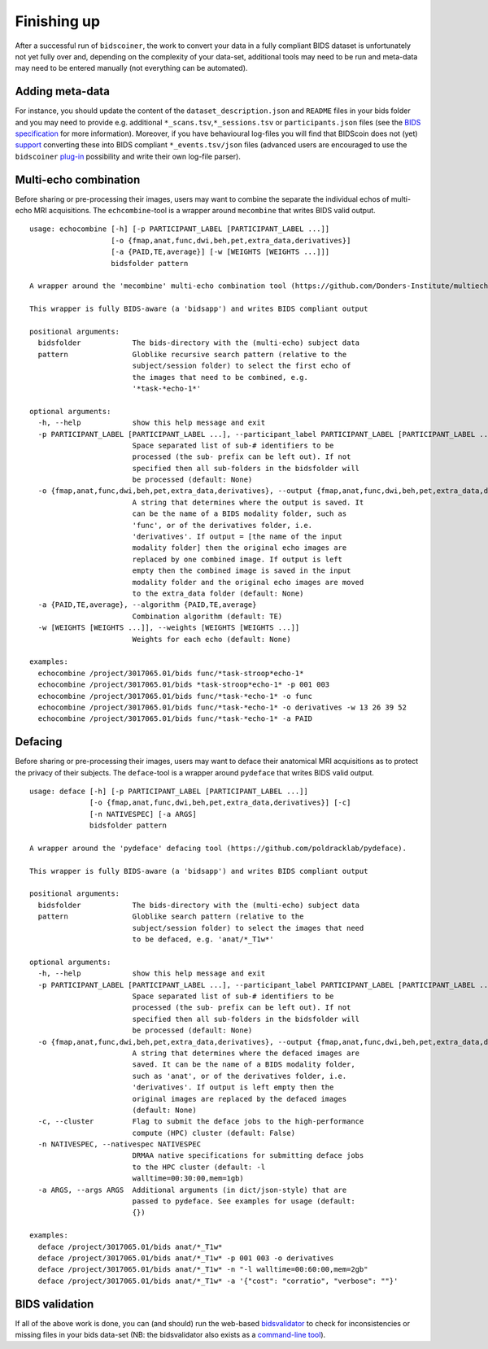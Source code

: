 Finishing up
============

After a successful run of ``bidscoiner``, the work to convert your data in a fully compliant BIDS dataset is unfortunately not yet fully over and, depending on the complexity of your data-set, additional tools may need to be run and meta-data may need to be entered manually (not everything can be automated).

Adding meta-data
----------------
For instance, you should update the content of the ``dataset_description.json`` and ``README`` files in your bids folder and you may need to provide e.g. additional ``*_scans.tsv``,\ ``*_sessions.tsv`` or ``participants.json`` files (see the `BIDS specification <http://bids.neuroimaging.io/bids_spec.pdf>`__ for more information). Moreover, if you have behavioural log-files you will find that BIDScoin does not (yet) `support <#bidscoin-functionality--todo>`__ converting these into BIDS compliant ``*_events.tsv/json`` files (advanced users are encouraged to use the ``bidscoiner`` `plug-in <#options-and-plug-in-functions>`__ possibility and write their own log-file parser).

Multi-echo combination
----------------------

Before sharing or pre-processing their images, users may want to combine the separate the individual echos of multi-echo MRI acquisitions. The ``echcombine``-tool is a wrapper around ``mecombine`` that writes BIDS valid output.

::

    usage: echocombine [-h] [-p PARTICIPANT_LABEL [PARTICIPANT_LABEL ...]]
                       [-o {fmap,anat,func,dwi,beh,pet,extra_data,derivatives}]
                       [-a {PAID,TE,average}] [-w [WEIGHTS [WEIGHTS ...]]]
                       bidsfolder pattern

    A wrapper around the 'mecombine' multi-echo combination tool (https://github.com/Donders-Institute/multiecho).

    This wrapper is fully BIDS-aware (a 'bidsapp') and writes BIDS compliant output

    positional arguments:
      bidsfolder            The bids-directory with the (multi-echo) subject data
      pattern               Globlike recursive search pattern (relative to the
                            subject/session folder) to select the first echo of
                            the images that need to be combined, e.g.
                            '*task-*echo-1*'

    optional arguments:
      -h, --help            show this help message and exit
      -p PARTICIPANT_LABEL [PARTICIPANT_LABEL ...], --participant_label PARTICIPANT_LABEL [PARTICIPANT_LABEL ...]
                            Space separated list of sub-# identifiers to be
                            processed (the sub- prefix can be left out). If not
                            specified then all sub-folders in the bidsfolder will
                            be processed (default: None)
      -o {fmap,anat,func,dwi,beh,pet,extra_data,derivatives}, --output {fmap,anat,func,dwi,beh,pet,extra_data,derivatives}
                            A string that determines where the output is saved. It
                            can be the name of a BIDS modality folder, such as
                            'func', or of the derivatives folder, i.e.
                            'derivatives'. If output = [the name of the input
                            modality folder] then the original echo images are
                            replaced by one combined image. If output is left
                            empty then the combined image is saved in the input
                            modality folder and the original echo images are moved
                            to the extra_data folder (default: None)
      -a {PAID,TE,average}, --algorithm {PAID,TE,average}
                            Combination algorithm (default: TE)
      -w [WEIGHTS [WEIGHTS ...]], --weights [WEIGHTS [WEIGHTS ...]]
                            Weights for each echo (default: None)

    examples:
      echocombine /project/3017065.01/bids func/*task-stroop*echo-1*
      echocombine /project/3017065.01/bids *task-stroop*echo-1* -p 001 003
      echocombine /project/3017065.01/bids func/*task-*echo-1* -o func
      echocombine /project/3017065.01/bids func/*task-*echo-1* -o derivatives -w 13 26 39 52
      echocombine /project/3017065.01/bids func/*task-*echo-1* -a PAID


Defacing
--------

Before sharing or pre-processing their images, users may want to deface their anatomical MRI acquisitions as to protect the privacy of their subjects. The ``deface``-tool is a wrapper around ``pydeface`` that writes BIDS valid output.

::

    usage: deface [-h] [-p PARTICIPANT_LABEL [PARTICIPANT_LABEL ...]]
                  [-o {fmap,anat,func,dwi,beh,pet,extra_data,derivatives}] [-c]
                  [-n NATIVESPEC] [-a ARGS]
                  bidsfolder pattern

    A wrapper around the 'pydeface' defacing tool (https://github.com/poldracklab/pydeface).

    This wrapper is fully BIDS-aware (a 'bidsapp') and writes BIDS compliant output

    positional arguments:
      bidsfolder            The bids-directory with the (multi-echo) subject data
      pattern               Globlike search pattern (relative to the
                            subject/session folder) to select the images that need
                            to be defaced, e.g. 'anat/*_T1w*'

    optional arguments:
      -h, --help            show this help message and exit
      -p PARTICIPANT_LABEL [PARTICIPANT_LABEL ...], --participant_label PARTICIPANT_LABEL [PARTICIPANT_LABEL ...]
                            Space separated list of sub-# identifiers to be
                            processed (the sub- prefix can be left out). If not
                            specified then all sub-folders in the bidsfolder will
                            be processed (default: None)
      -o {fmap,anat,func,dwi,beh,pet,extra_data,derivatives}, --output {fmap,anat,func,dwi,beh,pet,extra_data,derivatives}
                            A string that determines where the defaced images are
                            saved. It can be the name of a BIDS modality folder,
                            such as 'anat', or of the derivatives folder, i.e.
                            'derivatives'. If output is left empty then the
                            original images are replaced by the defaced images
                            (default: None)
      -c, --cluster         Flag to submit the deface jobs to the high-performance
                            compute (HPC) cluster (default: False)
      -n NATIVESPEC, --nativespec NATIVESPEC
                            DRMAA native specifications for submitting deface jobs
                            to the HPC cluster (default: -l
                            walltime=00:30:00,mem=1gb)
      -a ARGS, --args ARGS  Additional arguments (in dict/json-style) that are
                            passed to pydeface. See examples for usage (default:
                            {})

    examples:
      deface /project/3017065.01/bids anat/*_T1w*
      deface /project/3017065.01/bids anat/*_T1w* -p 001 003 -o derivatives
      deface /project/3017065.01/bids anat/*_T1w* -n "-l walltime=00:60:00,mem=2gb"
      deface /project/3017065.01/bids anat/*_T1w* -a '{"cost": "corratio", "verbose": ""}'

BIDS validation
---------------

If all of the above work is done, you can (and should) run the web-based `bidsvalidator <https://bids-standard.github.io/bids-validator/>`__ to check for inconsistencies or missing files in your bids data-set (NB: the bidsvalidator also exists as a `command-line tool <https://github.com/bids-standard/bids-validator>`__).

